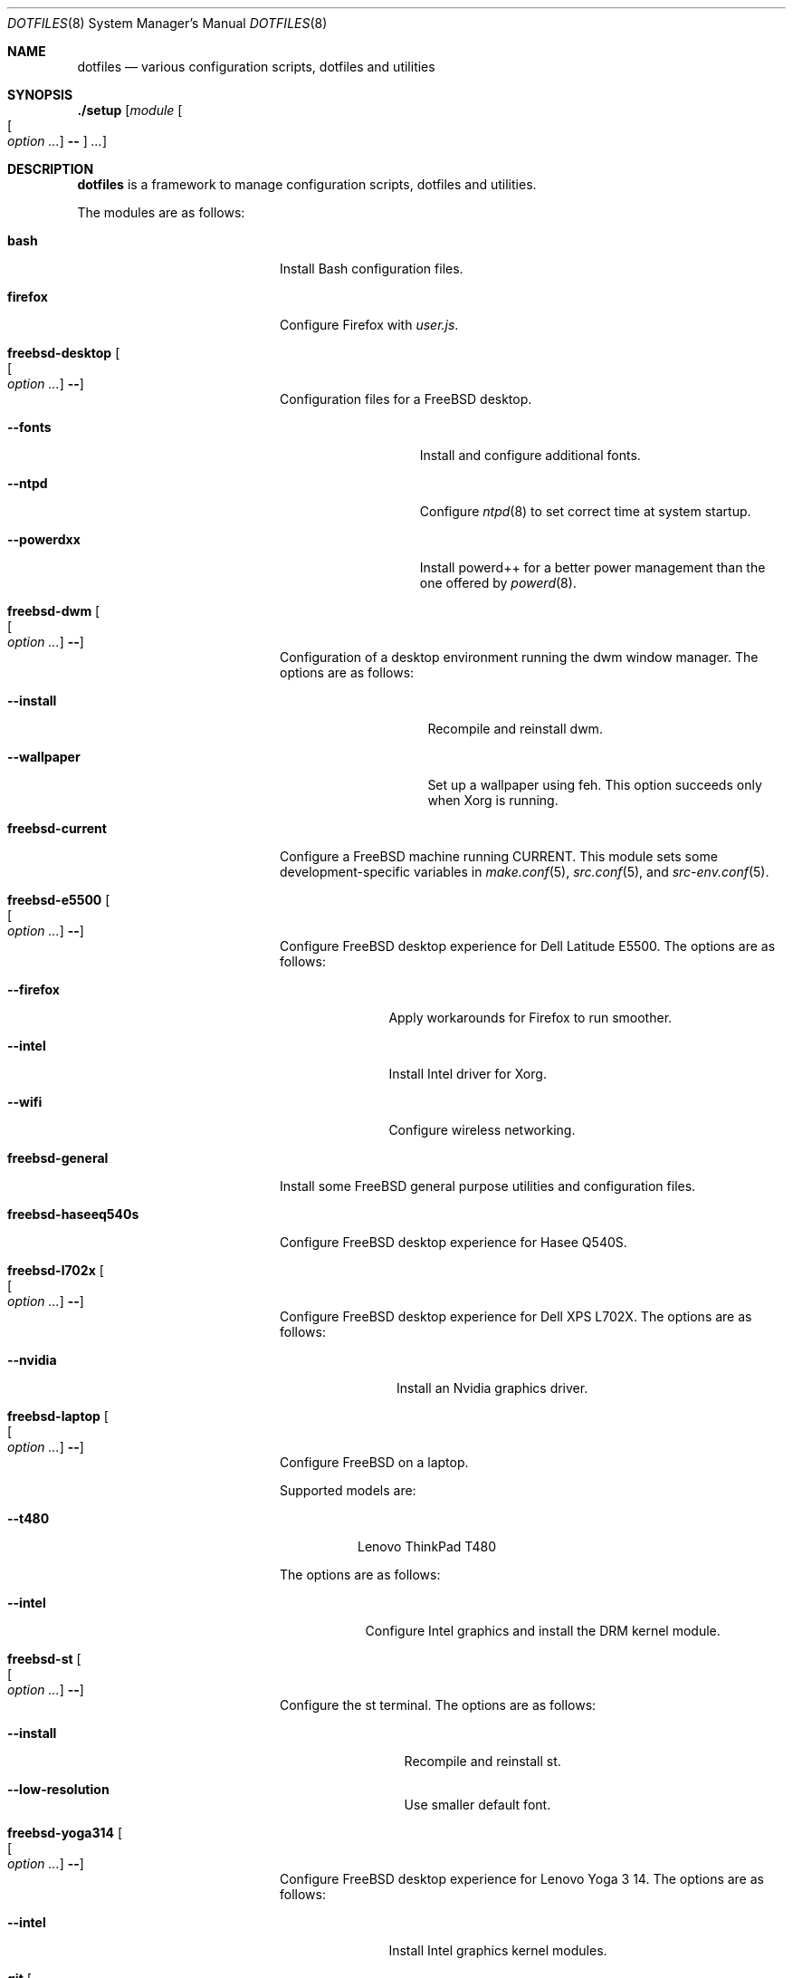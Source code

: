 .\"
.\" SPDX-License-Identifier: BSD-2-Clause-FreeBSD
.\"
.\" Copyright (c) 2018 Mateusz Piotrowski <0mp@FreeBSD.org>
.\"
.\" Redistribution and use in source and binary forms, with or without
.\" modification, are permitted provided that the following conditions
.\" are met:
.\" 1. Redistributions of source code must retain the above copyright
.\"    notice, this list of conditions and the following disclaimer.
.\" 2. Redistributions in binary form must reproduce the above copyright
.\"    notice, this list of conditions and the following disclaimer in the
.\"    documentation and/or other materials provided with the distribution.
.\"
.\" THIS SOFTWARE IS PROVIDED BY THE AUTHOR AND CONTRIBUTORS ``AS IS'' AND
.\" ANY EXPRESS OR IMPLIED WARRANTIES, INCLUDING, BUT NOT LIMITED TO, THE
.\" IMPLIED WARRANTIES OF MERCHANTABILITY AND FITNESS FOR A PARTICULAR PURPOSE
.\" ARE DISCLAIMED.  IN NO EVENT SHALL THE AUTHOR OR CONTRIBUTORS BE LIABLE
.\" FOR ANY DIRECT, INDIRECT, INCIDENTAL, SPECIAL, EXEMPLARY, OR CONSEQUENTIAL
.\" DAMAGES (INCLUDING, BUT NOT LIMITED TO, PROCUREMENT OF SUBSTITUTE GOODS
.\" OR SERVICES; LOSS OF USE, DATA, OR PROFITS; OR BUSINESS INTERRUPTION)
.\" HOWEVER CAUSED AND ON ANY THEORY OF LIABILITY, WHETHER IN CONTRACT, STRICT
.\" LIABILITY, OR TORT (INCLUDING NEGLIGENCE OR OTHERWISE) ARISING IN ANY WAY
.\" OUT OF THE USE OF THIS SOFTWARE, EVEN IF ADVISED OF THE POSSIBILITY OF
.\" SUCH DAMAGE.
.\"
.Dd July 17, 2018
.Dt DOTFILES 8
.Os
.Sh NAME
.Nm dotfiles
.Nd "various configuration scripts, dotfiles and utilities"
.Sh SYNOPSIS
.Cm ./setup
.Op Ar module Oo Oo Ar option ... Oc Cm -- Oc Ar ...
.Sh DESCRIPTION
.Nm
is a framework to manage configuration scripts, dotfiles and utilities.
.Pp
The modules are as follows:
.Bl -tag -width "Cm freebsd-desktop"
.It Cm bash
Install Bash
configuration files.
.It Cm firefox
Configure Firefox with
.Pa user.js .
.It Cm freebsd-desktop Oo Oo Ar option ... Oc Cm -- Oc
Configuration files for a
.Fx
desktop.
.Bl -tag -width "Fl -powerdxx"
.It Fl -fonts
Install and configure additional fonts.
.It Fl -ntpd
Configure
.Xr ntpd 8
to set correct time at system startup.
.It Fl -powerdxx
Install powerd++ for a better power management than the one offered by
.Xr powerd 8 .
.El
.It Cm freebsd-dwm Oo Oo Ar option ... Oc Cm -- Oc
Configuration of a desktop environment running the dwm window manager.
The options are as follows:
.Bl -tag -width "Fl -wallpaper"
.It Fl -install
Recompile and reinstall dwm.
.It Fl -wallpaper
Set up a wallpaper using feh.
This option succeeds only when Xorg is running.
.El
.It Cm freebsd-current
Configure a
.Fx
machine running CURRENT.
This module sets some development-specific variables in
.Xr make.conf 5 ,
.Xr src.conf 5 ,
and
.Xr src-env.conf 5 .
.It Cm freebsd-e5500 Oo Oo Ar option ... Oc Cm -- Oc
Configure
.Fx
desktop experience for Dell Latitude E5500.
The options are as follows:
.Bl -tag -width "Fl -intel"
.It Fl -firefox
Apply workarounds for Firefox to run smoother.
.It Fl -intel
Install Intel driver for Xorg.
.It Fl -wifi
Configure wireless networking.
.El
.It Cm freebsd-general
Install some
.Fx
general purpose utilities and configuration files.
.It Cm freebsd-haseeq540s
Configure
.Fx
desktop experience for Hasee Q540S.
.It Cm freebsd-l702x Oo Oo Ar option ... Oc Cm -- Oc
Configure
.Fx
desktop experience for Dell XPS L702X.
The options are as follows:
.Bl -tag -width "Fl -nvidia"
.It Fl -nvidia
Install an Nvidia graphics driver.
.El
.It Cm freebsd-laptop Oo Oo Ar option ... Oc Cm -- Oc
Configure
.Fx
on a laptop.
.Pp
Supported models are:
.Bl -tag -width "--t480"
.It Fl -t480
Lenovo ThinkPad T480
.El
.Pp
The options are as follows:
.Bl -tag -width "--intel"
.It Fl -intel
Configure Intel graphics and install the DRM kernel module.
.El
.It Cm freebsd-st Oo Oo Ar option ... Oc Cm -- Oc
Configure the st terminal.
The options are as follows:
.Bl -tag -width "Fl -install"
.It Fl -install
Recompile and reinstall st.
.It Fl -low-resolution
Use smaller default font.
.El
.It Cm freebsd-yoga314 Oo Oo Ar option ... Oc Cm -- Oc
Configure
.Fx
desktop experience for Lenovo Yoga 3 14.
The options are as follows:
.Bl -tag -width "Fl -intel"
.It Fl -intel
Install Intel graphics kernel modules.
.El
.It Cm git Oo Oo Ar option ... Oc Cm -- Oc
Configure Git.
The options are as follows:
.Bl -tag -width "Fl -email Ar email"
.It Fl -email Ar email
The email to set in
.Pa ~/.gitconfig .
Defaults to
.Sq 0mp@FreeBSD.org .
.It Fl -github-ssh
Configure Git to replace
.Dq Li "https://github.com/"
with
.Dq Li "ssh://git@github.com/"
so that SSH is used even if a repository is configured to use HTTPS.
.It Fl -name Ar name
The name to set in
.Pa ~/.gitconfig .
Defaults to
.Sq Mateusz Piotrowski .
.El
.It Cm gnupg
Install GnuPG configuration files.
.It Cm goat Oo Oo Ar option ... Oc Cm -- Oc
Install goat.
The options are as follows:
.Bl -tag -width "Fl -defaults"
.It Fl -defaults
Populate goat with some default shortcuts.
.El
.It Cm macos Oo Oo Ar option ... Oc Cm -- Oc
Configure macOS.
The options are as follows:
.Bl -tag -width "Fl -bash"
.It Fl -bash
Install Bash 4 with Homebrew.
.El
.It Cm octave
Instal octave-cli configuration files.
.It Cm subversion
Install Subversion configuration files.
.It Cm tmux Oo Oo Ar option ... Oc Cm -- Oc
Install tmux configuration files.
The options are as follows:
.Bl -tag -width "Fl -freebsd"
.It Fl -freebsd
Make
.Li pane_current_path
work for unprivileged users on
.Fx .
.El
.It Cm utils
Install general purpose utilities.
.It Cm vim
Configure Vim and install related configuration files.
.It Cm x11
Install Xorg-related configuration files.
.It Cm xpdf
Install Xpdf configuration files.
.El
.Sh EXAMPLES
Install
.Cm bash
and
.Cm git
modules:
.Bd -literal -offset indent
\&./setup bash git --name 'Charlie Root' --email 'root@example.org' --
.Ed
.Sh AUTHORS
.An Mateusz Piotrowski Aq Mt 0mp@FreeBSD.org
